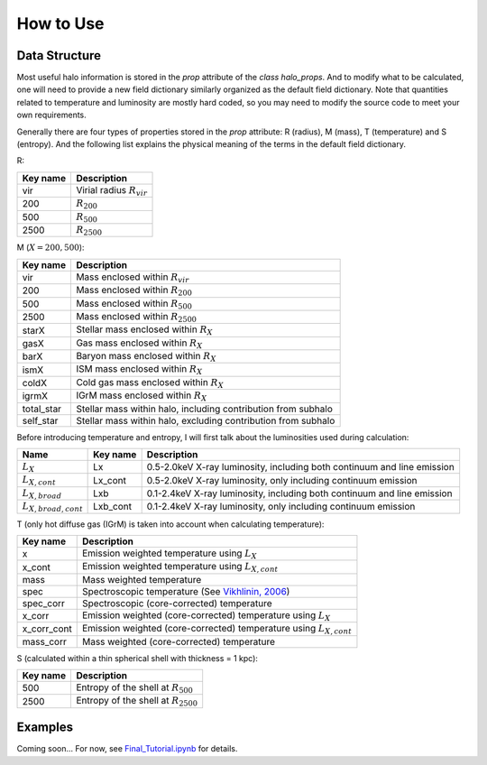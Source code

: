 How to Use
================================

Data Structure
----------------

Most useful halo information is stored in the `prop` 
attribute of the `class halo_props`. And to modify what 
to be calculated, one will need to provide a new field 
dictionary similarly organized as the default field 
dictionary. Note that quantities related to temperature 
and luminosity are mostly hard coded, so you may need to 
modify the source code to meet your own requirements.

Generally there are four types of properties stored in 
the `prop` attribute: R (radius), M (mass), T (temperature) 
and S (entropy). And the following list explains the physical 
meaning of the terms in the default field dictionary.

R:

========  ===========
Key name  Description
========  ===========
vir       Virial radius :math:`R_{vir}`
200       :math:`R_{200}`
500       :math:`R_{500}`
2500      :math:`R_{2500}`
========  ===========

M (:math:`X = 200, 500`):

============  ===========
Key name      Description
============  ===========
vir           Mass enclosed within :math:`R_{vir}`
200           Mass enclosed within :math:`R_{200}`
500           Mass enclosed within :math:`R_{500}`
2500          Mass enclosed within :math:`R_{2500}`
starX         Stellar mass enclosed within :math:`R_{X}`
gasX          Gas mass enclosed within :math:`R_{X}`
barX          Baryon mass enclosed within :math:`R_{X}`
ismX          ISM mass enclosed within :math:`R_{X}`
coldX         Cold gas mass enclosed within :math:`R_{X}`
igrmX         IGrM mass enclosed within :math:`R_{X}`
total_star    Stellar mass within halo, including contribution from subhalo
self_star     Stellar mass within halo, excluding contribution from subhalo
============  ===========

Before introducing temperature and entropy, I will first talk about the 
luminosities used during calculation:

==========================  =========  ===========
Name                        Key name   Description
==========================  =========  ===========
:math:`L_X`                 Lx         0.5-2.0keV X-ray luminosity, including both continuum and line emission
:math:`L_{X, cont}`         Lx_cont    0.5-2.0keV X-ray luminosity, only including continuum emission
:math:`L_{X, broad}`        Lxb        0.1-2.4keV X-ray luminosity, including both continuum and line emission
:math:`L_{X, broad, cont}`  Lxb_cont   0.1-2.4keV X-ray luminosity, only including continuum emission
==========================  =========  ===========

T (only hot diffuse gas (IGrM) is taken into account when calculating temperature):

============  ===========
Key name      Description
============  ===========
x             Emission weighted temperature using :math:`L_X`
x_cont        Emission weighted temperature using :math:`L_{X, cont}`
mass          Mass weighted temperature
spec          Spectroscopic temperature (See `Vikhlinin, 2006 <https://iopscience.iop.org/article/10.1086/500121>`_)
spec_corr     Spectroscopic (core-corrected) temperature
x_corr        Emission weighted (core-corrected) temperature using :math:`L_X`
x_corr_cont   Emission weighted (core-corrected) temperature using :math:`L_{X, cont}`
mass_corr     Mass weighted (core-corrected) temperature
============  ===========

S (calculated within a thin spherical shell with thickness = 1 kpc):

============  ===========
Key name      Description
============  ===========
500           Entropy of the shell at :math:`R_{500}`
2500          Entropy of the shell at :math:`R_{2500}`
============  ===========

Examples
----------
Coming soon... For now, see `Final_Tutorial.ipynb <https://github.com/Hoptune/XIGrM/blob/master/Final_Tutorial.ipynb>`_ for details.